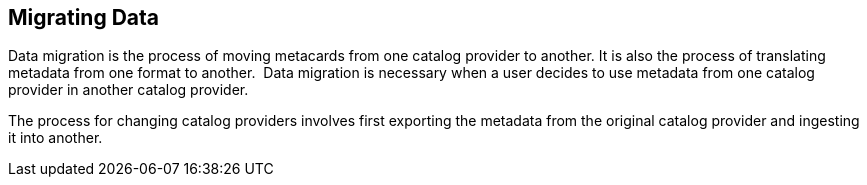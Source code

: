 :title: Migrating Data
:type: dataManagementIntro
:status: published
:summary: Moving data/metadata to another catalog provider.
:order: 03

== {title}

Data migration is the process of moving metacards from one catalog provider to another.
It is also the process of translating metadata from one format to another. 
Data migration is necessary when a user decides to use metadata from one catalog provider in another catalog provider.

The process for changing catalog providers involves first exporting the metadata from the original catalog provider and ingesting it into another.
